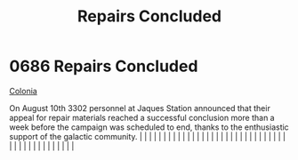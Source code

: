 :PROPERTIES:
:ID:       6e16f94d-d78d-482b-8797-00d3e1235ecd
:END:
#+title: Repairs Concluded
#+filetags: :beacon:
*     0686  Repairs Concluded
[[id:2490f4fa-a930-4e1a-9695-ebd5d4fe8f51][Colonia]]

On August 10th 3302 personnel at Jaques Station announced that their appeal for repair materials reached a successful conclusion more than a week before the campaign was scheduled to end, thanks to the enthusiastic support of the galactic community.                                                                                                                                                                                                                                                                                                                                                                                                                                                                                                                                                                                                                                                                                                                                                                                                                                                                                                                                                                                                                                                                                                                                                                                                                                                                                                                                                                                                                                                                                                                                                                                                                                                                                                                                                                                                                                                                                                                                                                                                                                                                                                                                                                                                                                                                                                                                                                                                                                                                                                                                                                                                                                                                                                                                                                                         |   |   |                                                                                                                                                                                                                                                                                                                                                                                                                                                                                                                                                                                                                                                                                                                                                                                                                                                                                                                                                                                                                       |   |   |   |   |   |   |   |   |   |   |   |   |   |   |   |   |   |   |   |   |   |   |   |   |   |   |   |   |   |   |   |   |   |   |   |   |   |   |   |   |   |   

[[file:img/beacons/0686.png]]
